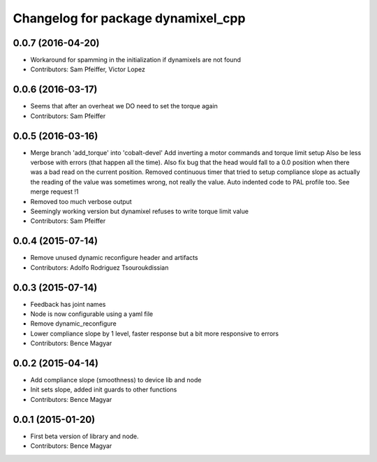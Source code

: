 ^^^^^^^^^^^^^^^^^^^^^^^^^^^^^^^^^^^
Changelog for package dynamixel_cpp
^^^^^^^^^^^^^^^^^^^^^^^^^^^^^^^^^^^

0.0.7 (2016-04-20)
------------------
* Workaround for spamming in the initialization if dynamixels are not found
* Contributors: Sam Pfeiffer, Victor Lopez

0.0.6 (2016-03-17)
------------------
* Seems that after an overheat we DO need to set the torque again
* Contributors: Sam Pfeiffer

0.0.5 (2016-03-16)
------------------
* Merge branch 'add_torque' into 'cobalt-devel'
  Add inverting a motor commands and torque limit setup
  Also be less verbose with errors (that happen all the time).
  Also fix bug that the head would fall to a 0.0 position when there was a bad read on the current position.
  Removed continuous timer that tried to setup compliance slope as actually the reading of the value was sometimes wrong, not really the value.
  Auto indented code to PAL profile too.
  See merge request !1
* Removed too much verbose output
* Seemingly working version but dynamixel refuses to write torque limit value
* Contributors: Sam Pfeiffer

0.0.4 (2015-07-14)
------------------
* Remove unused dynamic reconfigure header and artifacts
* Contributors: Adolfo Rodriguez Tsouroukdissian

0.0.3 (2015-07-14)
------------------
* Feedback has joint names
* Node is now configurable using a yaml file
* Remove dynamic_reconfigure
* Lower compliance slope by 1 level, faster response but a bit more responsive to errors
* Contributors: Bence Magyar

0.0.2 (2015-04-14)
------------------
* Add compliance slope (smoothness) to device lib and node
* Init sets slope, added init guards to other functions
* Contributors: Bence Magyar

0.0.1 (2015-01-20)
------------------
* First beta version of library and node.
* Contributors: Bence Magyar
